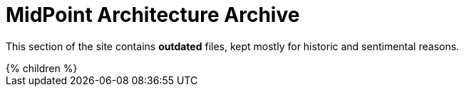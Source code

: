 = MidPoint Architecture Archive
:page-nav-title: Archive
:page-archived: true
:page-obsolete: true

This section of the site contains *outdated* files, kept mostly for historic and sentimental reasons.

++++
{% children %}
++++
